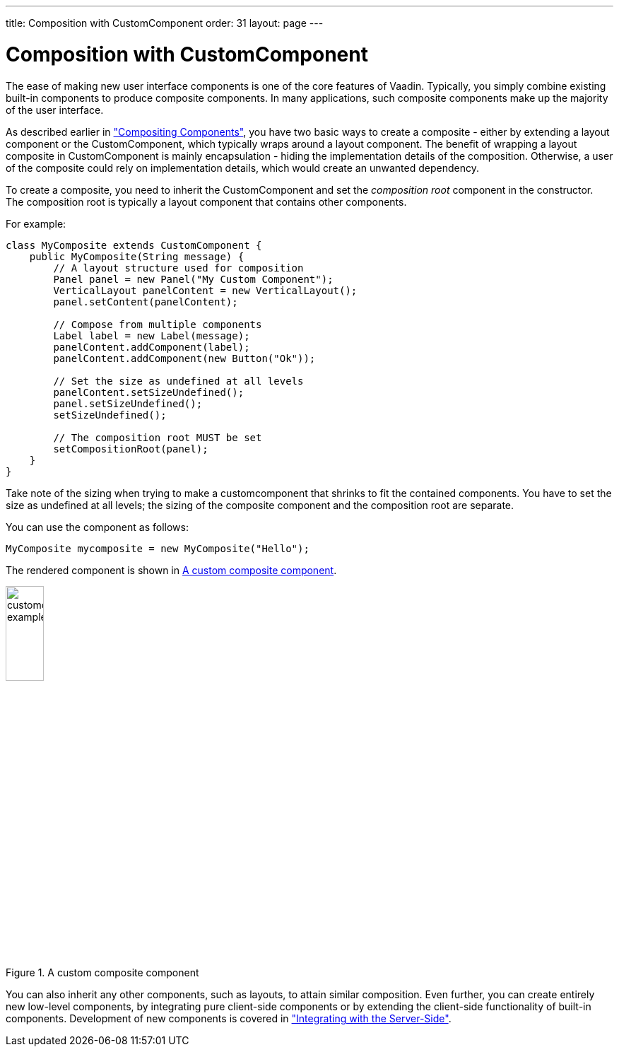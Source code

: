 ---
title: Composition with CustomComponent
order: 31
layout: page
---

[[components.customcomponent]]
= Composition with [classname]#CustomComponent#

The ease of making new user interface components is one of the core features of
Vaadin. Typically, you simply combine existing built-in components to produce
composite components. In many applications, such composite components make up
the majority of the user interface.

As described earlier in
<<dummy/../../../framework/application/application-architecture#application.architecture.composition,"Compositing
Components">>, you have two basic ways to create a composite - either by
extending a layout component or the [classname]#CustomComponent#, which
typically wraps around a layout component. The benefit of wrapping a layout
composite in [classname]#CustomComponent# is mainly encapsulation - hiding the
implementation details of the composition. Otherwise, a user of the composite
could rely on implementation details, which would create an unwanted dependency.

To create a composite, you need to inherit the [classname]#CustomComponent# and
set the __composition root__ component in the constructor. The composition root
is typically a layout component that contains other components.

For example:

[source, java]
----
class MyComposite extends CustomComponent {
    public MyComposite(String message) {
        // A layout structure used for composition
        Panel panel = new Panel("My Custom Component");
        VerticalLayout panelContent = new VerticalLayout();
        panel.setContent(panelContent);

        // Compose from multiple components
        Label label = new Label(message);
        panelContent.addComponent(label);
        panelContent.addComponent(new Button("Ok"));

        // Set the size as undefined at all levels
        panelContent.setSizeUndefined();
        panel.setSizeUndefined();
        setSizeUndefined();

        // The composition root MUST be set
        setCompositionRoot(panel);
    }
}
----

Take note of the sizing when trying to make a customcomponent that shrinks to
fit the contained components. You have to set the size as undefined at all
levels; the sizing of the composite component and the composition root are
separate.

You can use the component as follows:

[source, java]
----
MyComposite mycomposite = new MyComposite("Hello");
----

The rendered component is shown in <<figure.components.customcomponent>>.

[[figure.components.customcomponent]]
.A custom composite component
image::img/customcomponent-example1.png[width=25%, scaledwidth=40%]

You can also inherit any other components, such as layouts, to attain similar
composition.
((("Google Web Toolkit")))
Even further, you can create entirely new low-level components, by integrating
pure client-side components or by extending the client-side functionality of
built-in components. Development of new components is covered in
<<dummy/../../../framework/gwt/gwt-overview.asciidoc#gwt.overview,"Integrating
with the Server-Side">>.

